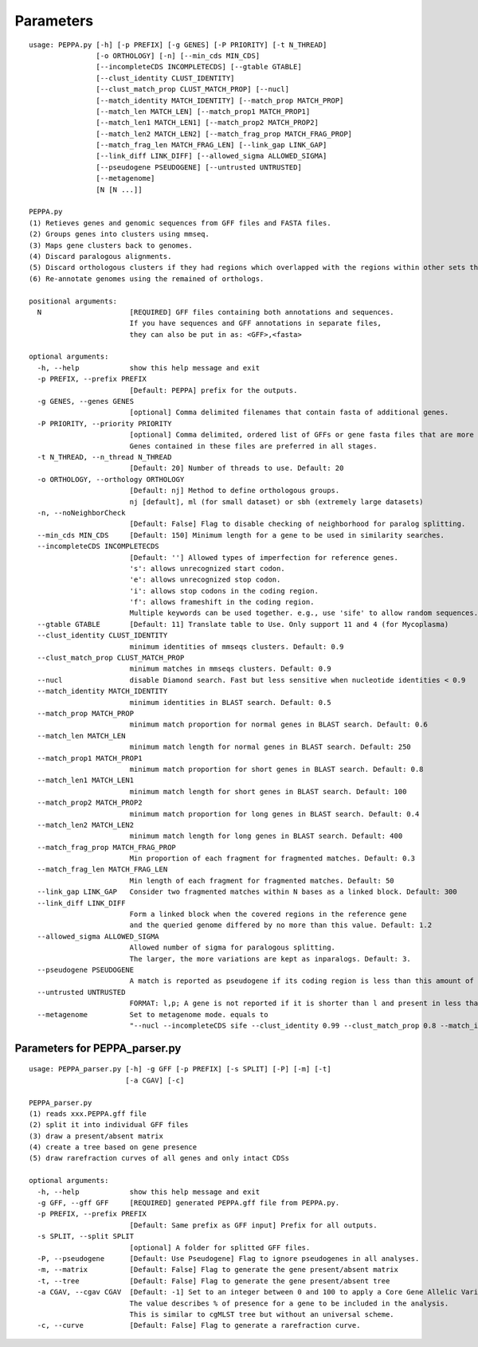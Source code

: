 Parameters
**********
::

  usage: PEPPA.py [-h] [-p PREFIX] [-g GENES] [-P PRIORITY] [-t N_THREAD]
                  [-o ORTHOLOGY] [-n] [--min_cds MIN_CDS]
                  [--incompleteCDS INCOMPLETECDS] [--gtable GTABLE]
                  [--clust_identity CLUST_IDENTITY]
                  [--clust_match_prop CLUST_MATCH_PROP] [--nucl]
                  [--match_identity MATCH_IDENTITY] [--match_prop MATCH_PROP]
                  [--match_len MATCH_LEN] [--match_prop1 MATCH_PROP1]
                  [--match_len1 MATCH_LEN1] [--match_prop2 MATCH_PROP2]
                  [--match_len2 MATCH_LEN2] [--match_frag_prop MATCH_FRAG_PROP]
                  [--match_frag_len MATCH_FRAG_LEN] [--link_gap LINK_GAP]
                  [--link_diff LINK_DIFF] [--allowed_sigma ALLOWED_SIGMA]
                  [--pseudogene PSEUDOGENE] [--untrusted UNTRUSTED]
                  [--metagenome]
                  [N [N ...]]

  PEPPA.py
  (1) Retieves genes and genomic sequences from GFF files and FASTA files.
  (2) Groups genes into clusters using mmseq.
  (3) Maps gene clusters back to genomes.
  (4) Discard paralogous alignments.
  (5) Discard orthologous clusters if they had regions which overlapped with the regions within other sets that had greater scores.
  (6) Re-annotate genomes using the remained of orthologs.

  positional arguments:
    N                     [REQUIRED] GFF files containing both annotations and sequences.
                          If you have sequences and GFF annotations in separate files,
                          they can also be put in as: <GFF>,<fasta>

  optional arguments:
    -h, --help            show this help message and exit
    -p PREFIX, --prefix PREFIX
                          [Default: PEPPA] prefix for the outputs.
    -g GENES, --genes GENES
                          [optional] Comma delimited filenames that contain fasta of additional genes.
    -P PRIORITY, --priority PRIORITY
                          [optional] Comma delimited, ordered list of GFFs or gene fasta files that are more reliable than others.
                          Genes contained in these files are preferred in all stages.
    -t N_THREAD, --n_thread N_THREAD
                          [Default: 20] Number of threads to use. Default: 20
    -o ORTHOLOGY, --orthology ORTHOLOGY
                          [Default: nj] Method to define orthologous groups.
                          nj [default], ml (for small dataset) or sbh (extremely large datasets)
    -n, --noNeighborCheck
                          [Default: False] Flag to disable checking of neighborhood for paralog splitting.
    --min_cds MIN_CDS     [Default: 150] Minimum length for a gene to be used in similarity searches.
    --incompleteCDS INCOMPLETECDS
                          [Default: ''] Allowed types of imperfection for reference genes.
                          's': allows unrecognized start codon.
                          'e': allows unrecognized stop codon.
                          'i': allows stop codons in the coding region.
                          'f': allows frameshift in the coding region.
                          Multiple keywords can be used together. e.g., use 'sife' to allow random sequences.
    --gtable GTABLE       [Default: 11] Translate table to Use. Only support 11 and 4 (for Mycoplasma)
    --clust_identity CLUST_IDENTITY
                          minimum identities of mmseqs clusters. Default: 0.9
    --clust_match_prop CLUST_MATCH_PROP
                          minimum matches in mmseqs clusters. Default: 0.9
    --nucl                disable Diamond search. Fast but less sensitive when nucleotide identities < 0.9
    --match_identity MATCH_IDENTITY
                          minimum identities in BLAST search. Default: 0.5
    --match_prop MATCH_PROP
                          minimum match proportion for normal genes in BLAST search. Default: 0.6
    --match_len MATCH_LEN
                          minimum match length for normal genes in BLAST search. Default: 250
    --match_prop1 MATCH_PROP1
                          minimum match proportion for short genes in BLAST search. Default: 0.8
    --match_len1 MATCH_LEN1
                          minimum match length for short genes in BLAST search. Default: 100
    --match_prop2 MATCH_PROP2
                          minimum match proportion for long genes in BLAST search. Default: 0.4
    --match_len2 MATCH_LEN2
                          minimum match length for long genes in BLAST search. Default: 400
    --match_frag_prop MATCH_FRAG_PROP
                          Min proportion of each fragment for fragmented matches. Default: 0.3
    --match_frag_len MATCH_FRAG_LEN
                          Min length of each fragment for fragmented matches. Default: 50
    --link_gap LINK_GAP   Consider two fragmented matches within N bases as a linked block. Default: 300
    --link_diff LINK_DIFF
                          Form a linked block when the covered regions in the reference gene
                          and the queried genome differed by no more than this value. Default: 1.2
    --allowed_sigma ALLOWED_SIGMA
                          Allowed number of sigma for paralogous splitting.
                          The larger, the more variations are kept as inparalogs. Default: 3.
    --pseudogene PSEUDOGENE
                          A match is reported as pseudogene if its coding region is less than this amount of the reference gene. Default: 0.8
    --untrusted UNTRUSTED
                          FORMAT: l,p; A gene is not reported if it is shorter than l and present in less than p of prior annotations. Default: 300,0.3
    --metagenome          Set to metagenome mode. equals to
                          "--nucl --incompleteCDS sife --clust_identity 0.99 --clust_match_prop 0.8 --match_identity 0.98 --orthology sbh"


Parameters for PEPPA_parser.py
--------------------------------------

::

  usage: PEPPA_parser.py [-h] -g GFF [-p PREFIX] [-s SPLIT] [-P] [-m] [-t]
                         [-a CGAV] [-c]

  PEPPA_parser.py
  (1) reads xxx.PEPPA.gff file
  (2) split it into individual GFF files
  (3) draw a present/absent matrix
  (4) create a tree based on gene presence
  (5) draw rarefraction curves of all genes and only intact CDSs

  optional arguments:
    -h, --help            show this help message and exit
    -g GFF, --gff GFF     [REQUIRED] generated PEPPA.gff file from PEPPA.py.
    -p PREFIX, --prefix PREFIX
                          [Default: Same prefix as GFF input] Prefix for all outputs.
    -s SPLIT, --split SPLIT
                          [optional] A folder for splitted GFF files.
    -P, --pseudogene      [Default: Use Pseudogene] Flag to ignore pseudogenes in all analyses.
    -m, --matrix          [Default: False] Flag to generate the gene present/absent matrix
    -t, --tree            [Default: False] Flag to generate the gene present/absent tree
    -a CGAV, --cgav CGAV  [Default: -1] Set to an integer between 0 and 100 to apply a Core Gene Allelic Variation tree.
                          The value describes % of presence for a gene to be included in the analysis.
                          This is similar to cgMLST tree but without an universal scheme.
    -c, --curve           [Default: False] Flag to generate a rarefraction curve.



